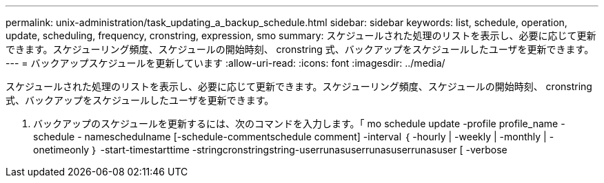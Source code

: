 ---
permalink: unix-administration/task_updating_a_backup_schedule.html 
sidebar: sidebar 
keywords: list, schedule, operation, update, scheduling, frequency, cronstring, expression, smo 
summary: スケジュールされた処理のリストを表示し、必要に応じて更新できます。スケジューリング頻度、スケジュールの開始時刻、 cronstring 式、バックアップをスケジュールしたユーザを更新できます。 
---
= バックアップスケジュールを更新しています
:allow-uri-read: 
:icons: font
:imagesdir: ../media/


[role="lead"]
スケジュールされた処理のリストを表示し、必要に応じて更新できます。スケジューリング頻度、スケジュールの開始時刻、 cronstring 式、バックアップをスケジュールしたユーザを更新できます。

. バックアップのスケジュールを更新するには、次のコマンドを入力します。「 mo schedule update -profile profile_name -schedule - nameschedulname [-schedule-commentschedule comment] -interval ｛ -hourly | -weekly | -monthly | -onetimeonly ｝ -start-timestarttime -stringcronstringstring-userrunasuserrunasuserrunasuser [ -verbose

